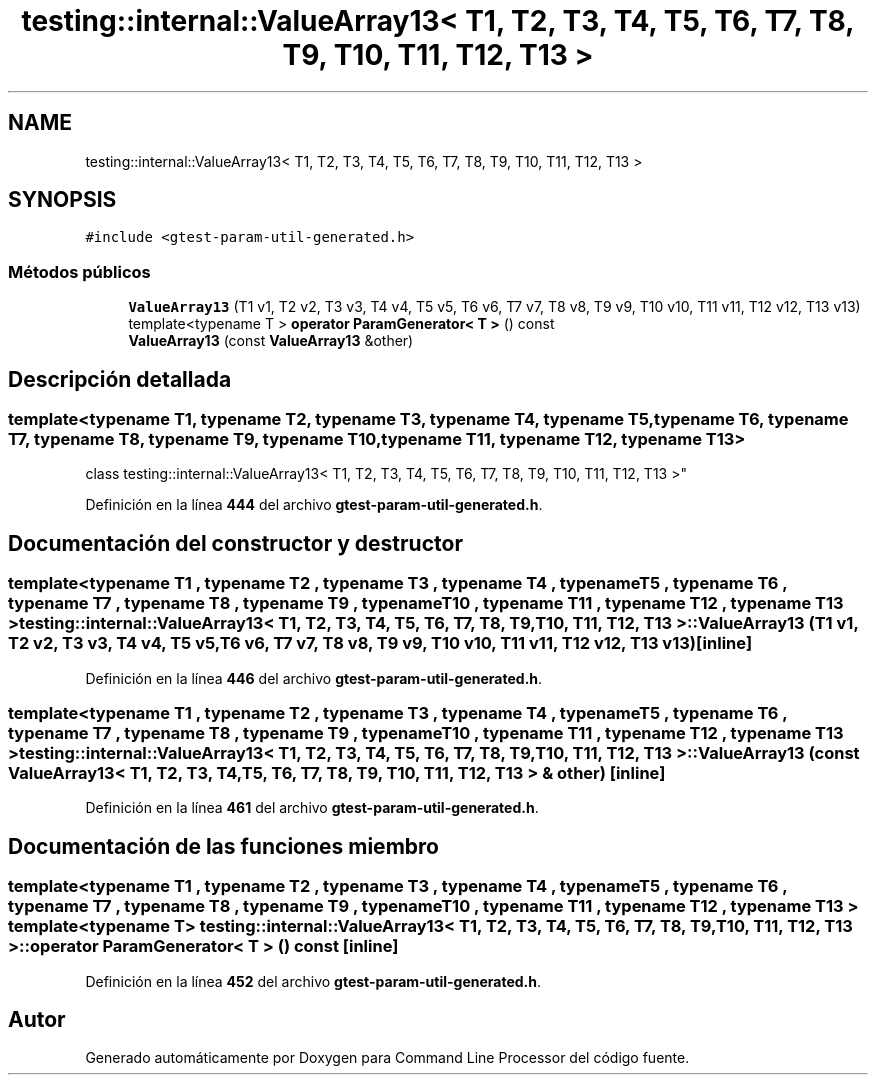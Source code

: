 .TH "testing::internal::ValueArray13< T1, T2, T3, T4, T5, T6, T7, T8, T9, T10, T11, T12, T13 >" 3 "Viernes, 5 de Noviembre de 2021" "Version 0.2.3" "Command Line Processor" \" -*- nroff -*-
.ad l
.nh
.SH NAME
testing::internal::ValueArray13< T1, T2, T3, T4, T5, T6, T7, T8, T9, T10, T11, T12, T13 >
.SH SYNOPSIS
.br
.PP
.PP
\fC#include <gtest\-param\-util\-generated\&.h>\fP
.SS "Métodos públicos"

.in +1c
.ti -1c
.RI "\fBValueArray13\fP (T1 v1, T2 v2, T3 v3, T4 v4, T5 v5, T6 v6, T7 v7, T8 v8, T9 v9, T10 v10, T11 v11, T12 v12, T13 v13)"
.br
.ti -1c
.RI "template<typename T > \fBoperator ParamGenerator< T >\fP () const"
.br
.ti -1c
.RI "\fBValueArray13\fP (const \fBValueArray13\fP &other)"
.br
.in -1c
.SH "Descripción detallada"
.PP 

.SS "template<typename T1, typename T2, typename T3, typename T4, typename T5, typename T6, typename T7, typename T8, typename T9, typename T10, typename T11, typename T12, typename T13>
.br
class testing::internal::ValueArray13< T1, T2, T3, T4, T5, T6, T7, T8, T9, T10, T11, T12, T13 >"
.PP
Definición en la línea \fB444\fP del archivo \fBgtest\-param\-util\-generated\&.h\fP\&.
.SH "Documentación del constructor y destructor"
.PP 
.SS "template<typename T1 , typename T2 , typename T3 , typename T4 , typename T5 , typename T6 , typename T7 , typename T8 , typename T9 , typename T10 , typename T11 , typename T12 , typename T13 > \fBtesting::internal::ValueArray13\fP< T1, T2, T3, T4, T5, T6, T7, T8, T9, T10, T11, T12, T13 >::\fBValueArray13\fP (T1 v1, T2 v2, T3 v3, T4 v4, T5 v5, T6 v6, T7 v7, T8 v8, T9 v9, T10 v10, T11 v11, T12 v12, T13 v13)\fC [inline]\fP"

.PP
Definición en la línea \fB446\fP del archivo \fBgtest\-param\-util\-generated\&.h\fP\&.
.SS "template<typename T1 , typename T2 , typename T3 , typename T4 , typename T5 , typename T6 , typename T7 , typename T8 , typename T9 , typename T10 , typename T11 , typename T12 , typename T13 > \fBtesting::internal::ValueArray13\fP< T1, T2, T3, T4, T5, T6, T7, T8, T9, T10, T11, T12, T13 >::\fBValueArray13\fP (const \fBValueArray13\fP< T1, T2, T3, T4, T5, T6, T7, T8, T9, T10, T11, T12, T13 > & other)\fC [inline]\fP"

.PP
Definición en la línea \fB461\fP del archivo \fBgtest\-param\-util\-generated\&.h\fP\&.
.SH "Documentación de las funciones miembro"
.PP 
.SS "template<typename T1 , typename T2 , typename T3 , typename T4 , typename T5 , typename T6 , typename T7 , typename T8 , typename T9 , typename T10 , typename T11 , typename T12 , typename T13 > template<typename T > \fBtesting::internal::ValueArray13\fP< T1, T2, T3, T4, T5, T6, T7, T8, T9, T10, T11, T12, T13 >::operator \fBParamGenerator\fP< T > () const\fC [inline]\fP"

.PP
Definición en la línea \fB452\fP del archivo \fBgtest\-param\-util\-generated\&.h\fP\&.

.SH "Autor"
.PP 
Generado automáticamente por Doxygen para Command Line Processor del código fuente\&.

